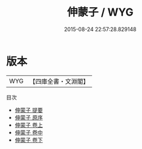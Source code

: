 #+TITLE: 伸蒙子 / WYG
#+DATE: 2015-08-24 22:57:28.829148
* 版本
 |       WYG|【四庫全書・文淵閣】|
目次
 - [[file:KR3a0018_000.txt::000-1a][伸蒙子 提要]]
 - [[file:KR3a0018_000.txt::000-3a][伸蒙子 原序]]
 - [[file:KR3a0018_001.txt::001-1a][伸蒙子 卷上]]
 - [[file:KR3a0018_002.txt::002-1a][伸蒙子 卷中]]
 - [[file:KR3a0018_003.txt::003-1a][伸蒙子 卷下]]
